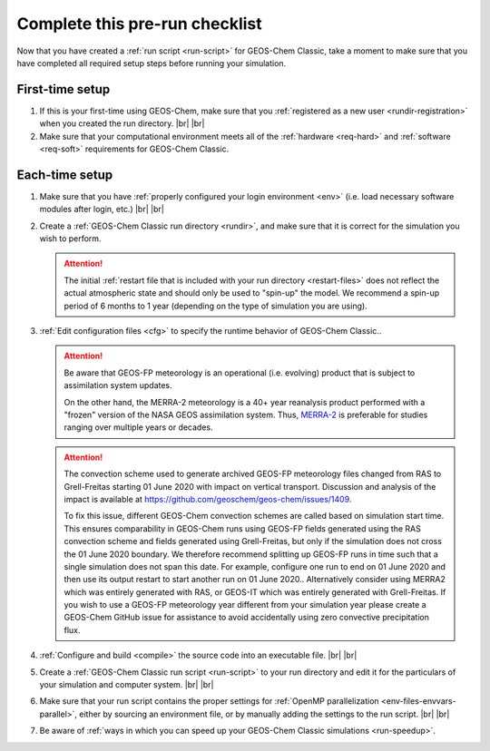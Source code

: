 .. |br| raw:: html

   <br/>

.. _run-checklist:

###############################
Complete this pre-run checklist
###############################

Now that you have created a :ref:`run script <run-script>` for
GEOS-Chem Classic, take a moment to make sure that you have completed
all required setup steps before running your simulation.

.. _run-checklist-first:

================
First-time setup
================

#. If this is your first-time using GEOS-Chem, make sure that you
   :ref:`registered as a new user <rundir-registration>` when you
   created the run directory. |br|
   |br|

#. Make sure that your computational environment meets all of the
   :ref:`hardware <req-hard>` and
   :ref:`software <req-soft>` requirements for GEOS-Chem Classic.

.. _run-checklist-each:

===============
Each-time setup
===============

#. Make sure that you have :ref:`properly configured your
   login environment <env>` (i.e. load necessary software modules
   after login, etc.) |br|
   |br|

#. Create a :ref:`GEOS-Chem Classic run directory <rundir>`,
   and make sure that it is correct for the simulation you wish to
   perform.

   .. attention::

      The initial :ref:`restart file that is included with your run
      directory <restart-files>` does not reflect the actual
      atmospheric state and should only be used to "spin-up" the
      model. We recommend a spin-up period of 6 months to 1 year
      (depending on the type of simulation you are using).

#. :ref:`Edit configuration files <cfg>` to specify the runtime
   behavior of GEOS-Chem Classic..

   .. attention::

      Be aware that GEOS-FP meteorology is an operational
      (i.e. evolving) product that is subject to assimilation
      system updates.

      On the other hand, the MERRA-2 meteorology is a 40+
      year reanalysis product performed with a "frozen" version of the
      NASA GEOS assimilation system.  Thus, `MERRA-2
      <http://wiki.geos-chem.org/MERRA-2>`_ is preferable for studies
      ranging over multiple years or decades.

   .. attention::

      The convection scheme used to generate archived GEOS-FP
      meteorology files changed from RAS to Grell-Freitas starting 01
      June 2020 with impact on vertical transport. Discussion and
      analysis of the impact is available at
      https://github.com/geoschem/geos-chem/issues/1409.

      To fix this issue, different GEOS-Chem convection schemes are
      called based on simulation start time. This ensures
      comparability in GEOS-Chem runs using GEOS-FP fields generated
      using the RAS convection scheme and fields generated using
      Grell-Freitas, but only if the simulation does not cross the 01
      June 2020 boundary. We therefore recommend splitting up GEOS-FP
      runs in time such that a single simulation does not span this
      date. For example, configure one run to end on 01 June 2020 and
      then use its output restart to start another run on 01 June
      2020.. Alternatively consider using MERRA2 which was entirely
      generated with RAS, or GEOS-IT which was entirely generated with
      Grell-Freitas. If you wish to use a GEOS-FP meteorology year
      different from your simulation year please create a GEOS-Chem
      GitHub issue for assistance to avoid accidentally using zero
      convective precipitation flux.

#. :ref:`Configure and build <compile>` the source code into an
   executable file. |br|
   |br|

#. Create a :ref:`GEOS-Chem Classic run script <run-script>` to
   your run directory and edit it for the particulars of your
   simulation and computer system. |br|
   |br|

#. Make sure that your run script contains the proper settings for
   :ref:`OpenMP parallelization <env-files-envvars-parallel>`, either
   by sourcing an environment file, or by manually adding the settings
   to the run script. |br|
   |br|

#. Be aware of :ref:`ways in which you can speed up your GEOS-Chem
   Classic simulations <run-speedup>`.
